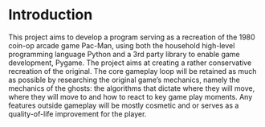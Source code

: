 * Introduction
This project aims to develop a program serving as a recreation of the 1980 coin-op arcade game Pac-Man, using both the household high-level programming language Python and a 3rd party library to enable game development, Pygame.
The project aims at creating a rather conservative recreation of the original.
The core gameplay loop will be retained as much as possible by researching the original game’s mechanics, namely the mechanics of the ghosts: the algorithms that dictate where they will move, where they will move to and how to react to key game play moments.
Any features outside gameplay will be mostly cosmetic and or serves as a quality-of-life improvement for the player.
